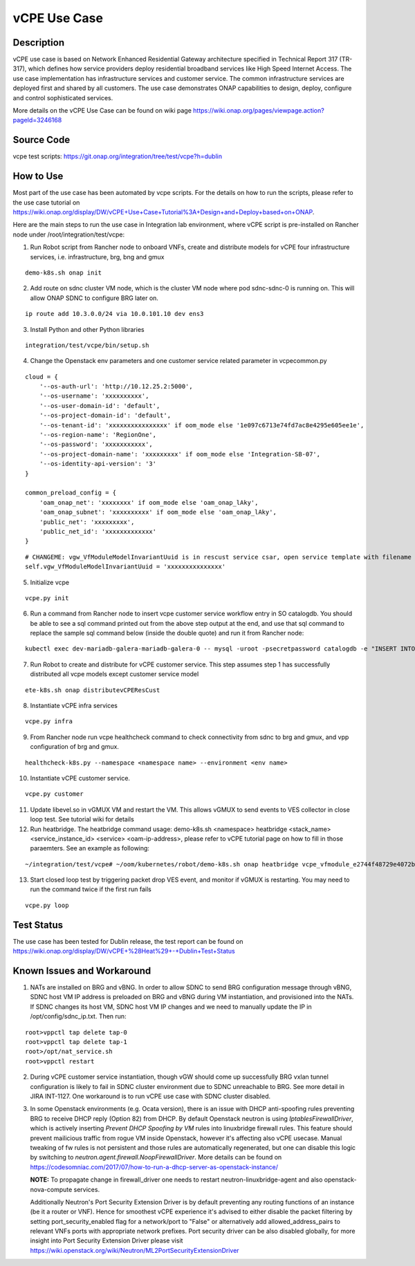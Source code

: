 .. This work is licensed under a Creative Commons Attribution 4.0
   International License. http://creativecommons.org/licenses/by/4.0
   Copyright 2018 Huawei Technologies Co., Ltd.  All rights reserved.

.. _docs_vcpe:

vCPE Use Case
----------------------------

Description
~~~~~~~~~~~
vCPE use case is based on Network Enhanced Residential Gateway architecture specified in Technical Report 317 (TR-317), which defines how service providers deploy residential broadband services like High Speed Internet Access. The use case implementation has infrastructure services and customer service. The common infrastructure services are deployed first and shared by all customers. The use case demonstrates ONAP capabilities to design, deploy, configure and control sophisticated services.      

More details on the vCPE Use Case can be found on wiki page https://wiki.onap.org/pages/viewpage.action?pageId=3246168

Source Code
~~~~~~~~~~~
vcpe test scripts: https://git.onap.org/integration/tree/test/vcpe?h=dublin

How to Use
~~~~~~~~~~
Most part of the use case has been automated by vcpe scripts. For the details on how to run the scripts, please refer to the use case tutorial on https://wiki.onap.org/display/DW/vCPE+Use+Case+Tutorial%3A+Design+and+Deploy+based+on+ONAP.

Here are the main steps to run the use case in Integration lab environment, where vCPE script is pre-installed on Rancher node under /root/integration/test/vcpe:

1. Run Robot script from Rancher node to onboard VNFs, create and distribute models for vCPE four infrastructure services, i.e. infrastructure, brg, bng and gmux

:: 

   demo-k8s.sh onap init
 
2. Add route on sdnc cluster VM node, which is the cluster VM node where pod sdnc-sdnc-0 is running on. This will allow ONAP SDNC to configure BRG later on. 
 
::

   ip route add 10.3.0.0/24 via 10.0.101.10 dev ens3


3. Install Python and other Python libraries

::
 
   integration/test/vcpe/bin/setup.sh


4. Change the Openstack env parameters and one customer service related parameter in vcpecommon.py

:: 

    cloud = { 
        '--os-auth-url': 'http://10.12.25.2:5000',
        '--os-username': 'xxxxxxxxxx',
        '--os-user-domain-id': 'default',
        '--os-project-domain-id': 'default',
        '--os-tenant-id': 'xxxxxxxxxxxxxxxx' if oom_mode else '1e097c6713e74fd7ac8e4295e605ee1e',
        '--os-region-name': 'RegionOne',
        '--os-password': 'xxxxxxxxxxx',
        '--os-project-domain-name': 'xxxxxxxxx' if oom_mode else 'Integration-SB-07',
        '--os-identity-api-version': '3' 
    }   

    common_preload_config = { 
        'oam_onap_net': 'xxxxxxxx' if oom_mode else 'oam_onap_lAky',
        'oam_onap_subnet': 'xxxxxxxxxx' if oom_mode else 'oam_onap_lAky',
        'public_net': 'xxxxxxxxx',
        'public_net_id': 'xxxxxxxxxxxxx'
    }   

::

    # CHANGEME: vgw_VfModuleModelInvariantUuid is in rescust service csar, open service template with filename like service-VcpesvcRescust1118-template.yml and look for vfModuleModelInvariantUUID under groups vgw module metadata. 
    self.vgw_VfModuleModelInvariantUuid = 'xxxxxxxxxxxxxxx'

5. Initialize vcpe

::
   
   vcpe.py init

6. Run a command from Rancher node to insert vcpe customer service workflow entry in SO catalogdb. You should be able to see a sql command printed out from the above step output at the end, and use that sql command to replace the sample sql command below (inside the double quote) and run it from Rancher node:

::

   kubectl exec dev-mariadb-galera-mariadb-galera-0 -- mysql -uroot -psecretpassword catalogdb -e "INSERT INTO service_recipe (ACTION, VERSION_STR, DESCRIPTION, ORCHESTRATION_URI, SERVICE_PARAM_XSD, RECIPE_TIMEOUT, SERVICE_TIMEOUT_INTERIM, CREATION_TIMESTAMP, SERVICE_MODEL_UUID) VALUES ('createInstance','1','vCPEResCust 2019-06-03 _04ba','/mso/async/services/CreateVcpeResCustService',NULL,181,NULL, NOW(),'6c4a469d-ca2c-4b02-8cf1-bd02e9c5a7ce')"

7. Run Robot to create and distribute for vCPE customer service. This step assumes step 1 has successfully distributed all vcpe models except customer service model

::

   ete-k8s.sh onap distributevCPEResCust

8. Instantiate vCPE infra services

::

    vcpe.py infra

9. From Rancher node run vcpe healthcheck command to check connectivity from sdnc to brg and gmux, and vpp configuration of brg and gmux.

::

    healthcheck-k8s.py --namespace <namespace name> --environment <env name>

10. Instantiate vCPE customer service.

::

    vcpe.py customer

11. Update libevel.so in vGMUX VM and restart the VM. This allows vGMUX to send events to VES collector in close loop test. See tutorial wiki for details

12. Run heatbridge. The heatbridge command usage: demo-k8s.sh <namespace> heatbridge <stack_name> <service_instance_id> <service> <oam-ip-address>, please refer to vCPE tutorial page on how to fill in those paraemters. See an example as following:

::

    ~/integration/test/vcpe# ~/oom/kubernetes/robot/demo-k8s.sh onap heatbridge vcpe_vfmodule_e2744f48729e4072b20b_201811262136 d8914ef3-3fdb-4401-adfe-823ee75dc604 vCPEvGMUX 10.0.101.21

13. Start closed loop test by triggering packet drop VES event, and monitor if vGMUX is restarting. You may need to run the command twice if the first run fails

:: 

    vcpe.py loop


Test Status
~~~~~~~~~~~~~~~~~~~~~
The use case has been tested for Dublin release, the test report can be found on https://wiki.onap.org/display/DW/vCPE+%28Heat%29+-+Dublin+Test+Status

Known Issues and Workaround
~~~~~~~~~~~~~~~~~~~~~~~~~~~~
1) NATs are installed on BRG and vBNG. In order to allow SDNC to send BRG configuration message through vBNG, SDNC host VM IP address is preloaded on BRG and vBNG during VM instantiation, and provisioned into the NATs. If SDNC changes its host VM, SDNC host VM IP changes and we need to manually update the IP in /opt/config/sdnc_ip.txt. Then run:

::

  root>vppctl tap delete tap-0
  root>vppctl tap delete tap-1
  root>/opt/nat_service.sh
  root>vppctl restart

2) During vCPE customer service instantiation, though vGW should come up successfully BRG vxlan tunnel configuration is likely to fail in SDNC cluster environment due to SDNC unreachable to BRG. See more detail in JIRA INT-1127. One workaround is to run vCPE use case with SDNC cluster disabled.

3) In some Openstack environments (e.g. Ocata version), there is an issue with DHCP anti-spoofing rules preventing BRG to receive DHCP reply (Option 82) from DHCP. By default Openstack neutron is using *IptablesFirewallDriver*, which is actively inserting *Prevent DHCP Spoofing by VM* rules into linuxbridge firewall rules. This feature should prevent mailicious traffic from rogue VM inside Openstack, however it's affecting also vCPE usecase. Manual tweaking of fw rules is not persistent and those rules are automatically regenerated, but one can disable this logic by switching to *neutron.agent.firewall.NoopFirewallDriver*. More details can be found on https://codesomniac.com/2017/07/how-to-run-a-dhcp-server-as-openstack-instance/

   **NOTE:** To propagate change in firewall_driver one needs to restart neutron-linuxbridge-agent and also openstack-nova-compute services.

   Additionally Neutron's Port Security Extension Driver is by default preventing any routing functions of an instance (be it a router or VNF). Hence for smoothest vCPE experience it's advised to either disable the packet filtering by setting port_security_enabled flag for a network/port to "False" or alternatively add allowed_address_pairs to relevant VNFs ports with appropriate network prefixes. Port security driver can be also disabled globally, for more insight into Port Security Extension Driver please visit https://wiki.openstack.org/wiki/Neutron/ML2PortSecurityExtensionDriver
